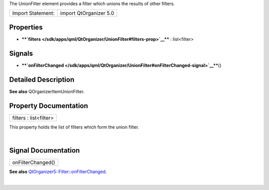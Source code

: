 The UnionFilter element provides a filter which unions the results of
other filters.

+---------------------+--------------------------+
| Import Statement:   | import QtOrganizer 5.0   |
+---------------------+--------------------------+

Properties
----------

-  ****`filters </sdk/apps/qml/QtOrganizer/UnionFilter#filters-prop>`__****
   : list<filter>

Signals
-------

-  ****`onFilterChanged </sdk/apps/qml/QtOrganizer/UnionFilter#onFilterChanged-signal>`__****\ ()

Detailed Description
--------------------

**See also** QOrganizerItemUnionFilter.

Property Documentation
----------------------

+--------------------------------------------------------------------------+
|        \ filters : list<filter>                                          |
+--------------------------------------------------------------------------+

This property holds the list of filters which form the union filter.

| 

Signal Documentation
--------------------

+--------------------------------------------------------------------------+
|        \ onFilterChanged()                                               |
+--------------------------------------------------------------------------+

**See also**
`QtOrganizer5::Filter::onFilterChanged </sdk/apps/qml/QtOrganizer/Filter#onFilterChanged-signal>`__.

| 
